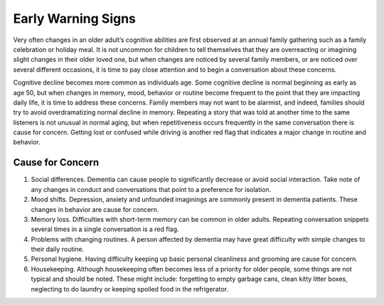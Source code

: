 Early Warning Signs
###################

Very often changes in an older adult’s cognitive abilities are first observed at an annual family gathering such as a family celebration or holiday meal.  It is not uncommon for children to tell themselves that they are overreacting or imagining slight changes in their older loved one, but when changes are noticed by several family members, or are noticed over several different occasions, it is time to pay close attention and to begin a conversation about these concerns.  

Cognitive decline becomes more common as individuals age.  Some cognitive decline is normal beginning as early as age 50, but when changes in memory, mood, behavior or routine become frequent to the point that they are impacting daily life, it is time to address these concerns.  Family members may not want to be alarmist, and indeed, families should try to avoid overdramatizing normal decline in memory.  Repeating a story that was told at another time to the same listeners is not unusual in normal aging, but when repetitiveness occurs frequently in the same conversation there is cause for concern.  Getting lost or confused while driving is another red flag that indicates a major change in routine and behavior.

Cause for Concern
==================
#. Social differences.  Dementia can cause people to significantly decrease or avoid social interaction. Take note of any changes in conduct and conversations that point to a preference for isolation. 
#. Mood shifts. Depression, anxiety and unfounded imaginings are commonly present in dementia patients. These changes in behavior are cause for concern.
#. Memory loss. Difficulties with short-term memory can be common in older adults. Repeating conversation snippets several times in a single conversation is a red flag.
#. Problems with changing routines. A person affected by dementia may have great difficulty with simple changes to their daily routine. 
#. Personal hygiene. Having difficulty keeping up basic personal cleanliness and grooming are cause for concern.
#. Housekeeping.  Although housekeeping often becomes less of a priority for older people, some things are not typical and should be noted.  These might include: forgetting to empty garbage cans, clean kitty litter boxes, neglecting to do laundry or keeping spoiled food in the refrigerator.  
